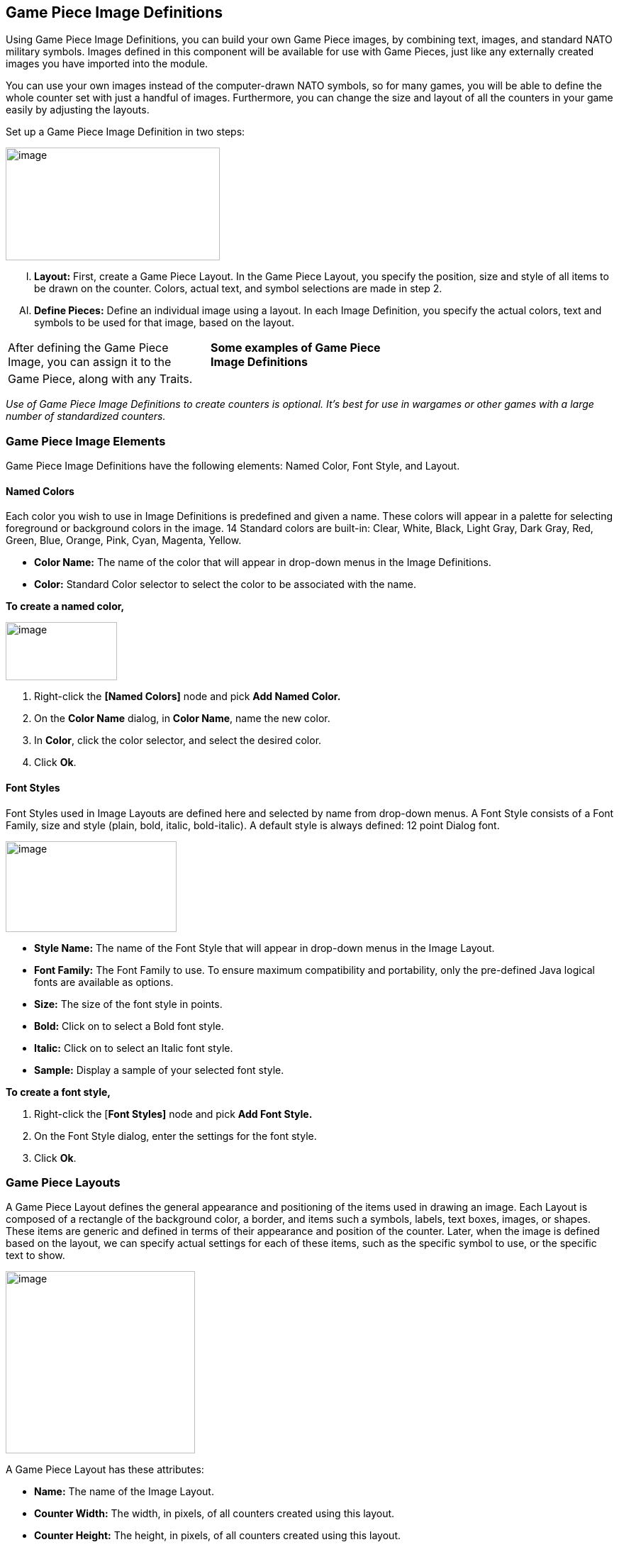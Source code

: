 == Game Piece Image Definitions

Using Game Piece Image Definitions, you can build your own Game Piece images, by combining text, images, and standard NATO military symbols. Images defined in this component will be available for use with Game Pieces, just like any externally created images you have imported into the module.

You can use your own images instead of the computer-drawn NATO symbols, so for many games, you will be able to define the whole counter set with just a handful of images. Furthermore, you can change the size and layout of all the counters in your game easily by adjusting the layouts.

Set up a Game Piece Image Definition in two steps:

image:_images/image171.png[image,width=302,height=159]

[upperalpha, start=9]
. *Layout:* First, create a Game Piece Layout. In the Game Piece Layout, you specify the position, size and style of all items to be drawn on the counter. Colors, actual text, and symbol selections are made in step 2.

[upperalpha, start=35]
. *Define Pieces:* Define an individual image using a layout. In each Image Definition, you specify the actual colors, text and symbols to be used for that image, based on the layout.

[cols=",,",]
|============================================================
a|
After defining the Game Piece Image, you can assign it to the

a|
*Some examples of Game Piece Image Definitions*

|
|Game Piece, along with any Traits. | |
|============================================================

_Use of Game Piece Image Definitions to create counters is optional. Itʼs best for use in wargames or other games with a large number of standardized counters._

=== Game Piece Image Elements

Game Piece Image Definitions have the following elements: Named Color, Font Style, and Layout.

==== Named Colors

Each color you wish to use in Image Definitions is predefined and given a name. These colors will appear in a palette for selecting foreground or background colors in the image. 14 Standard colors are built-in: Clear, White, Black, Light Gray, Dark Gray, Red, Green, Blue, Orange, Pink, Cyan, Magenta, Yellow.

* *Color Name:* The name of the color that will appear in drop-down menus in the Image Definitions.
* *Color:* Standard Color selector to select the color to be associated with the name.

*To create a named color,*

image:_images/image173.png[image,width=157,height=82]

. Right-click the *[Named Colors]* node and pick *Add Named Color.*
. On the *Color Name* dialog, in *Color Name*, name the new color.
. In *Color*, click the color selector, and select the desired color.
. Click *Ok*.

==== Font Styles

Font Styles used in Image Layouts are defined here and selected by name from drop-down menus. A Font Style consists of a Font Family, size and style (plain, bold, italic, bold-italic). A default style is always defined: 12 point Dialog font.

image:_images/image174.png[image,width=241,height=128]

* *Style Name:* The name of the Font Style that will appear in drop-down menus in the Image Layout.
* *Font Family:* The Font Family to use. To ensure maximum compatibility and portability, only the pre-defined Java logical fonts are available as options.
* *Size:* The size of the font style in points.
* *Bold:* Click on to select a Bold font style.
* *Italic:* Click on to select an Italic font style.
* *Sample:* Display a sample of your selected font style.

*To create a font style,*

. Right-click the [*Font Styles]* node and pick *Add Font Style.*
. On the Font Style dialog, enter the settings for the font style.
. Click *Ok*.

=== Game Piece Layouts

A Game Piece Layout defines the general appearance and positioning of the items used in drawing an image. Each Layout is composed of a rectangle of the background color, a border, and items such a symbols, labels, text boxes, images, or shapes. These items are generic and defined in terms of their appearance and position of the counter. Later, when the image is defined based on the layout, we can specify actual settings for each of these items, such as the specific symbol to use, or the specific text to show.

image:_images/image176.png[image,width=267,height=257]

A Game Piece Layout has these attributes:

* *Name:* The name of the Image Layout.
* *Counter Width:* The width, in pixels, of all counters created using this layout.
* *Counter Height:* The height, in pixels, of all counters created using this layout.
* *Border Style:* The border style for all counters created using this layout. Border styles available are:

[loweralpha, start=15]
. _Plain:_ Single-pixel line of defined color.

[loweralpha, start=15]
. _Fancy:_ Two-pixel shaded line of defined color. Mild 3D effect.

[loweralpha, start=15]
. _3D_: A three-dimensional shaded border. Two pixels

wide, color automatically determined from background color.

[loweralpha, start=15]
. _None:_ No Border

* *Symbol:* A Symbol is a generic symbol to be drawn by VASSAL. These must be NATO Unit Symbols. The particular symbol is chosen in the Game Piece Image.
[loweralpha, start=16]
. *Name:* The name of the Item. Items must be uniquely named within an Image Layout.

image:_images/image177.png[image,width=256,height=101]

[loweralpha, start=15]
. *Location:* Select the location of the item on the counter.

[loweralpha, start=15]
. *Symbol Set:* Select the Symbol Set to use. (The only symbol set available currently is standard NATO Unit Symbols.)

[loweralpha, start=15]
. *Width:* The width of the body of the symbol in pixels.

[loweralpha, start=15]
. *Height:* The height of the body of the symbol (not including the Size specifier) in pixels.

[loweralpha, start=15]
. *Line Width:* The width of the line (in pixels) used to draw the symbol. Fractional line widths can be used. The lines are drawn with anti-aliasing turned on, to produce smooth looking lines of any width. When using a small symbol size, a line width of 1.0 will usually give the best results.
[loweralpha, start=15]
.. _________________________________________________________________________________________________________________________________
*Advanced Options:* If selected, you can specify values for X and Y offset, Rotation, and whether or not to anti-alias the image.

* *Label:* A Label is a text label drawn in a particular font at a particular location. The value of the text can be specified in the individual images or in the layout, in which case all images using this layout share the same value.
[loweralpha, start=16]
. *Name:* The name of the Item. Items must be uniquely named within an Image Layout.

[loweralpha, start=15]
. *Location:* Select the location of the item on the counter. The location also determines the text justification, i.e. selecting Top Left ensures that the upper left corner of the text is in the upper left corner of the image. Once the justification is set by the Location, you can still use the X/Y offset in the advanced options to place the text in a different location.

[loweralpha, start=15]
. *Font Style:* Select the name of the Font Style to be used for this Text Item.

[loweralpha, start=15]
. *Text is:* Select whether the text is specified in the layout or in the images.
[loweralpha, start=15]
.. _________________________________________________________________________________________________________________________________
*Advanced Options:* If selected, you can specify values for X and Y offset, Rotation, and whether or not to anti-alias the image.

* *Text Box:* A Text Box Item is multi-line area of text drawn in a particular font at a particular location. The value of the text can be specified in the individual images or in the layout, in which case all images using this layout share the same value.
[loweralpha, start=16]
. *Name:* The name of the Item. Items must be uniquely named within an Image Layout.

image:_images/image179.png[image,width=264,height=144]

[loweralpha, start=15]
. *Location:* Select the location of the item on the counter. The location also determines the text justification, i.e. selecting Top Left ensures that the upper left corner of the text is in the upper left corner of the image. Once the justification is set by the Location, you can still use the X/Y offset in the advanced options to place the text in a different location.

[loweralpha, start=15]
. *Use HTML:* If selected, then the contents will be interpreted as HTML.

[loweralpha, start=15]
. *Font Style:* Select the name of the Font Style to be used for this Text Item.

[loweralpha, start=15]
. *Text is:* Select whether the text is specified in the layout or in the images.
[loweralpha, start=15]
.. _________________________________________________________________________________________________________________________________
*Advanced Options:* If selected, you can specify values for X and Y offset, Rotation, and whether or not to anti-alias the image.

* *Image:* An Image item is an imported image.
[loweralpha, start=16]
. *Name:* The name of the Item. Items must be uniquely named within an Image Layout.

[loweralpha, start=15]
. *Location:* Select the location of the item on the counter.

[loweralpha, start=15]
. *Image is:* Specify whether the image is specified in this layout or in the images that use this layout. Use the File Open Dialog box to locate a copy of the image you wish to use on your PC. When you save the module, VASSAL will attempt to copy this image into the images folder within the module zip file. You can also manually copy images into your images folder.

image:_images/image180.png[image,width=328,height=80]

[loweralpha, start=15]
. *Advanced Options:* If selected, you can specify values for X and Y offset.

* *Shape:* A Shape Item is a simple geometric shape.
[loweralpha, start=16]
. *Name:* The name of the Item. Items must be uniquely named within an Image Layout.

[loweralpha, start=15]
. *Location:* Select the location of the item on the counter.

[loweralpha, start=15]
. *Width:* Select the width of the shape.

[loweralpha, start=15]
. *Height:* Select the height of the shape.

[loweralpha, start=15]
. *Shape:* Select the type of shape.

[loweralpha, start=15]
. *Bevel:* For Rounded Rectangle shapes, larger bevel values mean rounder corners.
[loweralpha, start=15]
.. _______________________________________________________________________________________________________________________
*Advanced Options:* If selected, you can specify values for X and Y offset, and whether or not to anti-alias the image.

* *Items List:* Items are drawn in the layout based on their order in this list. An item at the top of the list will be drawn on top of the items below it. An item below another item in the list will also be drawn below it in the Layout. Use these buttons to control items in the Items List:
[loweralpha, start=16]
. *Remove:* Removes the selected Item.

_*Game Piece Image Definitions: Game Piece Images*_

[loweralpha, start=15]
. *Up/Down:* These move the selected Item up or down in the list and cause the item to be drawn on top of, or below, the other elements.

_*Creating a Game Piece Layout*_

As you design the Layout, a preview is shown in the *Game Piece Layout* dialog box.

*To create a Game Piece Layout,*

. Right-click the *[Game Piece Layouts]* node and pick *Add Game Piece Layout.*
. On the *Game Piece Layout* dialog, specify the elements of the layout.

[loweralpha, start=15]
. *Name*

[loweralpha, start=15]
. *Counter Width and Counter Height*
[loweralpha, start=15]
.. ______________
*Border Style*

[arabic, start=3]
. Select one or more items to include in the Layout by clicking the corresponding button, and then entering the details of the item. Repeat for any additional items.
. Click *Ok*.

=== Game Piece Images

Now that youʼve created a Named Color, Font Style, and a Game Piece Layout, you can create one or more images that use these elements, and choose specific values for the layout items.

For example, we can create a Game Piece Layout called British Unit. The Layout uses a brown background and a Symbol Item placed in the center of the Layout. When we define an image based on the Layout, we can choose a specific NATO symbol to appear in the Layout (for example, Cavalry or Infantry). We can then save each image we create and use them when we assign images to Game Pieces.

A Game Piece Image has these attributes:

* *Name:* Specify a name for the image definition. This is the name under which this image will appear in the image-selector drop-down menu in a Game Piece Trait's Properties.
* *Background Color:* Select a background color for the image from the drop down list of available colors.
* *Items:* The Items panel shows the configurable items that make up your image layout. Click on an item to display the configurable options for that item in the bottom display panel. There is a different display panel for each type of item.

*Symbol Item Configuration*

* *Unit Size:* Select the NATO Unit Size specifier from the drop-down menu.
* *1st Symbol:* Select the Primary NATO Symbol from the drop-down menu.
* *2nd Symbol:* Select the Secondary NATO Symbol from the drop-down menu.
* *Symbol Color:* Select the color used to draw the symbol lines.
* *Background Color:* Select the color to use for the background of the symbol body.
* *Size Color:* Select the color used to draw the Size Specifier drawn above the symbol body.

*Label Item Configuration*

* *Value:* Enter the text to display on the image.
* *Foreground Color:* Select the color to use to draw the text.
* *Background Color:* Select the color to use to draw a box behind the text.

*Text Box Item Configuration*

* *Value:* Enter the text to display on the image.
* *Text Color*: Select the color to use to draw the text.
* *Background Color:* Select the color to use to draw a box behind the text.

_*Game Piece Image Definitions: Game Piece Images*_

*Image Item Configuration*

Import an image to draw at the position specified in the layout.

*Shape Item Configuration*

* *Foreground Color:* Select the fill color for the shape.
* *Background Color:* Select the color for the shape's outline.

_*Creating a Game Piece Image*_

*To create a Game Piece Image,*

. In the *[Game Piece Layouts]* node, select a Game Piece Layout with which to create an image.
. Right-click the node and choose *Add Game Piece Image.*
. In the *Game Piece Image* dialog, specify the *Name* and *Background Color.*
. In the *Items* list, select an item and specify the details of the item for this particular image. Repeat for all additional Items in the list.
. Click *Ok*.

Once youʼve created an image, it will appear in the image-chooser drop-down list alongside imported images. You can then assign the Game Piece Image to Game Pieces. See page 40 for information on creating Game Pieces.
